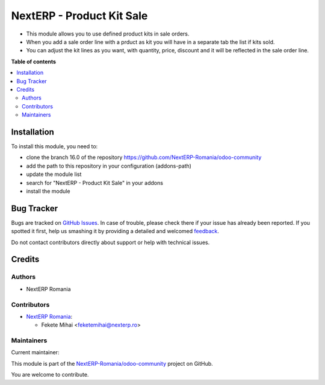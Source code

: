 ==========================
NextERP - Product Kit Sale
==========================

.. !!!!!!!!!!!!!!!!!!!!!!!!!!!!!!!!!!!!!!!!!!!!!!!!!!!!
   !! This file is generated by oca-gen-addon-readme !!
   !! changes will be overwritten.                   !!
   !!!!!!!!!!!!!!!!!!!!!!!!!!!!!!!!!!!!!!!!!!!!!!!!!!!!

.. |badge1| image:: https://img.shields.io/badge/maturity-Mature-brightgreen.png
    :target: https://odoo-community.org/page/development-status
    :alt: Mature
.. |badge2| image:: https://img.shields.io/badge/github-NextERP-Romania%2Fodoo--community-lightgray.png?logo=github
    :target: https://github.com/NextERP-Romania/odoo-community/tree/14.0/nexterp_product_kit_sale
    :alt: NextERP-Romania/odoo-community

|badge1| |badge2| 

* This module allows you to use defined product kits in sale orders.
* When you add a sale order line with a prduct as kit you will have in a separate tab the list if kits sold.
* You can adjust the kit lines as you  want, with quantity, price, discount and it will be reflected in the sale order line.

**Table of contents**

.. contents::
   :local:

Installation
============

To install this module, you need to:

* clone the branch 16.0 of the repository https://github.com/NextERP-Romania/odoo-community
* add the path to this repository in your configuration (addons-path)
* update the module list
* search for "NextERP - Product Kit Sale" in your addons
* install the module

Bug Tracker
===========

Bugs are tracked on `GitHub Issues <https://github.com/NextERP-Romania/odoo-community/issues>`_.
In case of trouble, please check there if your issue has already been reported.
If you spotted it first, help us smashing it by providing a detailed and welcomed
`feedback <https://github.com/NextERP-Romania/odoo-community/issues/new?body=module:%20nexterp_product_kit_sale%0Aversion:%2014.0%0A%0A**Steps%20to%20reproduce**%0A-%20...%0A%0A**Current%20behavior**%0A%0A**Expected%20behavior**>`_.

Do not contact contributors directly about support or help with technical issues.

Credits
=======

Authors
~~~~~~~

* NextERP Romania

Contributors
~~~~~~~~~~~~

* `NextERP Romania <https://www.nexterp.ro>`_:

  * Fekete Mihai <feketemihai@nexterp.ro>

Maintainers
~~~~~~~~~~~

.. |maintainer-feketemihai| image:: https://github.com/feketemihai.png?size=40px
    :target: https://github.com/feketemihai
    :alt: feketemihai

Current maintainer:

|maintainer-feketemihai| 

This module is part of the `NextERP-Romania/odoo-community <https://github.com/NextERP-Romania/odoo-community/tree/14.0/nexterp_product_kit_sale>`_ project on GitHub.

You are welcome to contribute.
